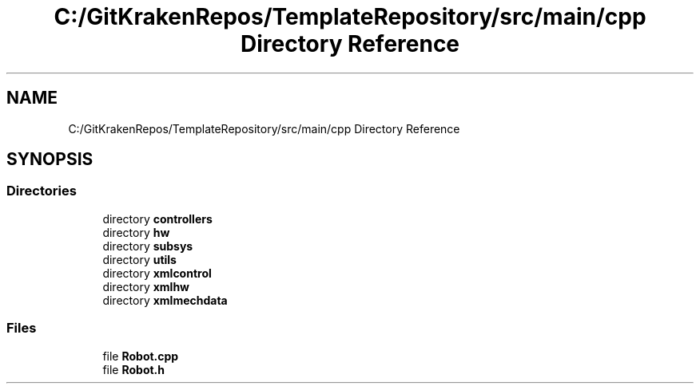 .TH "C:/GitKrakenRepos/TemplateRepository/src/main/cpp Directory Reference" 3 "Thu Oct 31 2019" "2020 Template Project" \" -*- nroff -*-
.ad l
.nh
.SH NAME
C:/GitKrakenRepos/TemplateRepository/src/main/cpp Directory Reference
.SH SYNOPSIS
.br
.PP
.SS "Directories"

.in +1c
.ti -1c
.RI "directory \fBcontrollers\fP"
.br
.ti -1c
.RI "directory \fBhw\fP"
.br
.ti -1c
.RI "directory \fBsubsys\fP"
.br
.ti -1c
.RI "directory \fButils\fP"
.br
.ti -1c
.RI "directory \fBxmlcontrol\fP"
.br
.ti -1c
.RI "directory \fBxmlhw\fP"
.br
.ti -1c
.RI "directory \fBxmlmechdata\fP"
.br
.in -1c
.SS "Files"

.in +1c
.ti -1c
.RI "file \fBRobot\&.cpp\fP"
.br
.ti -1c
.RI "file \fBRobot\&.h\fP"
.br
.in -1c
